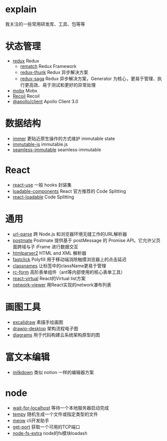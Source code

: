 * explain
  我关注的一些常用研发库、工具、包等等
* 状态管理
  * [[https://github.com/reduxjs/redux][redux]] Redux
    * [[https://github.com/rematch/rematch][rematch]] Redux Framework
    * [[https://github.com/reduxjs/redux-thunk][redux-thunk]] Redux 异步解决方案
    * [[https://github.com/redux-saga/redux-saga][redux-saga]] Redux 异步解决方案，Generator 为核心，更易于管理、执行更高效、易于测试和更好的异常处理
  * [[https://github.com/mobxjs/mobx][mobx]] Mobx
  * [[https://github.com/facebookexperimental/Recoil][Recoil]] Recoil
  * [[https://www.apollographql.com/docs/react/][@apollo/client]] Apollo Client 3.0
* 数据结构
  * [[https://github.com/immerjs/immer][immer]] 更贴近原生操作的方式维护 immutable state
  * [[https://github.com/immutable-js/immutable-js][immutable-js]] immutable.js
  * [[https://github.com/rtfeldman/seamless-immutable][seamless-immutable]] seamless-immutable
* React
  * [[https://github.com/streamich/react-use][react-use]] 一般 hooks 封装集
  * [[https://github.com/gregberge/loadable-components][loadable-components]] React 官方推荐的 Code Splitting
  * [[https://github.com/jamiebuilds/react-loadable][react-loadable]] Code Splitting
* 通用
  * [[https://github.com/unshiftio/url-parse][url-parse]] 跨 Node.js 和浏览器环境无缝工作的URL解析器
  * [[https://github.com/dollarshaveclub/postmate][postmate]] Postmate 提供基于 postMessage 的 Promise API。它允许父页面跨域与子 iFrame 进行数据交互
  * [[https://github.com/fb55/htmlparser2][htmlparser2]] HTML and XML 解析器
  * [[https://github.com/ftlabs/fastclick][fastclick]] Polyfill 用于移动端消除触摸浏览器上的点击延迟
  * [[https://github.com/JedWatson/classnames][classnames]] 让标签中的className更易于管理
  * [[https://github.com/react-component/form][rc-form]] 高阶表单组件（ant等内部使用的核心表单工具）
  * [[https://github.com/tannerlinsley/react-virtual][react-virtual]] React的Virtual list方案
  * [[https://github.com/saucelabs/network-viewer][network-viewer]] 用React实现的network瀑布列表
* 画图工具
  * [[https://github.com/excalidraw/excalidraw][excalidraw]] 素描手绘画图
  * [[https://github.com/jgraph/drawio-desktop][drawio-desktop]] 架构流程电子图
  * [[https://github.com/mingrammer/diagrams][diagrams]] 用于代码构建云系统架构原型的图
* 富文本编辑
  * [[https://github.com/Saul-Mirone/milkdown][milkdown]] 类似 notion 一样的编辑器方案
* node
  * [[https://github.com/sindresorhus/wait-for-localhost][wait-for-localhost]] 等待一个本地服务器启动完成
  * [[https://github.com/sindresorhus/tempy][tempy]] 随机生成一个文件或指定类型的文件
  * [[https://github.com/sindresorhus/meow][meow]] cli开发助手
  * [[https://github.com/sindresorhus/get-port][get-port]] 获取一个可用的TCP端口
  * [[https://github.com/jprichardson/node-fs-extra][node-fs-extra]] node的fs模块loadash
